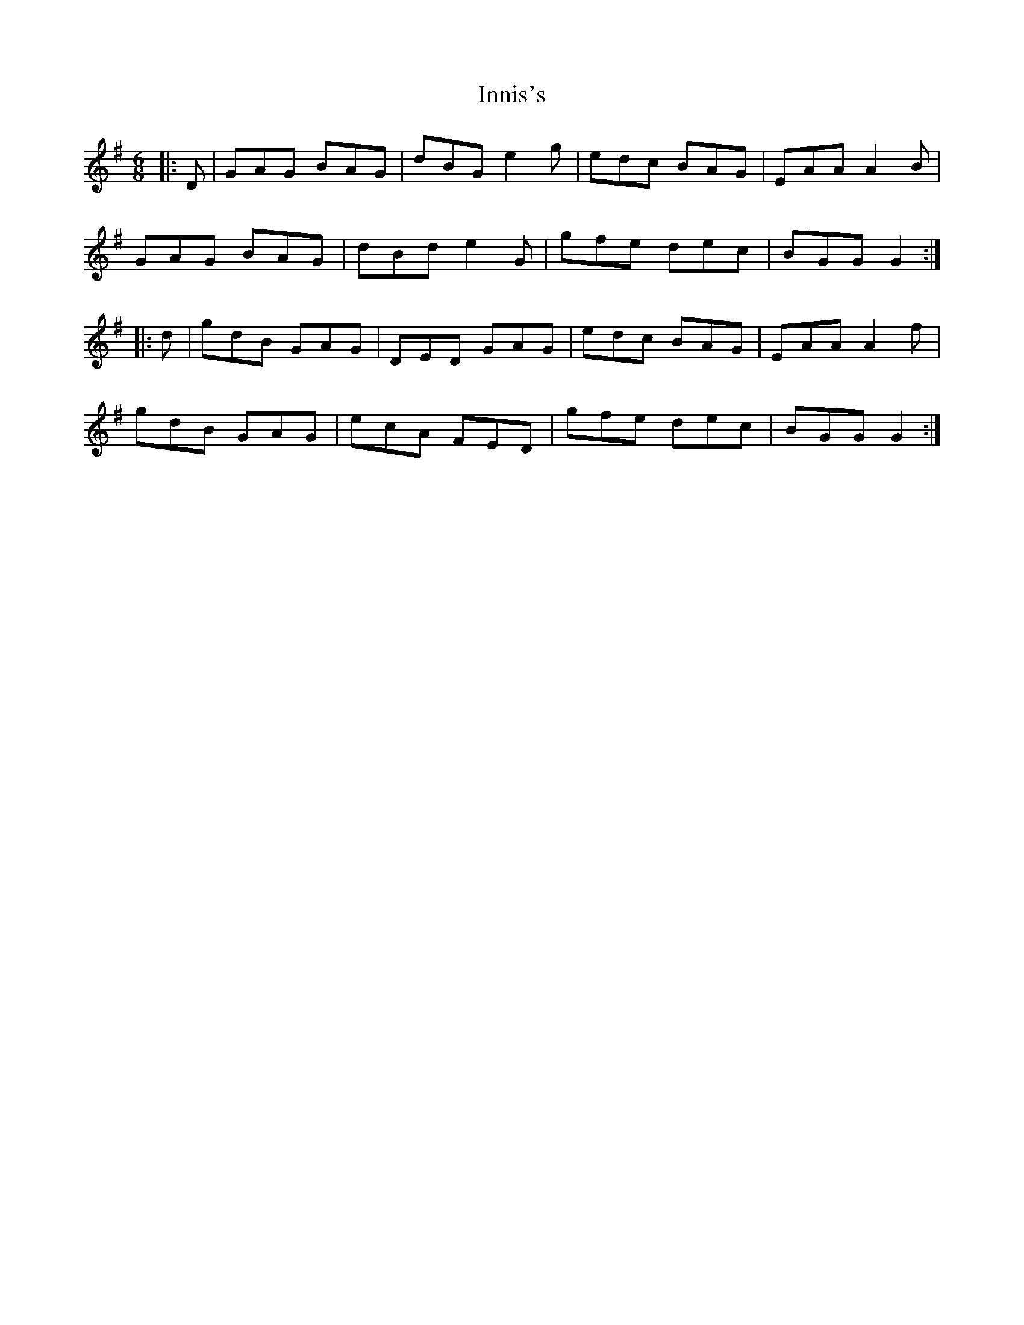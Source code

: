 X: 18994
T: Innis's
R: jig
M: 6/8
K: Gmajor
|:D|GAG BAG|dBG e2 g|edc BAG|EAA A2 B|
GAG BAG|dBd e2 G|gfe dec|BGG G2:|
|:d|gdB GAG|DED GAG|edc BAG|EAA A2 f|
gdB GAG|ecA FED|gfe dec|BGG G2:|

